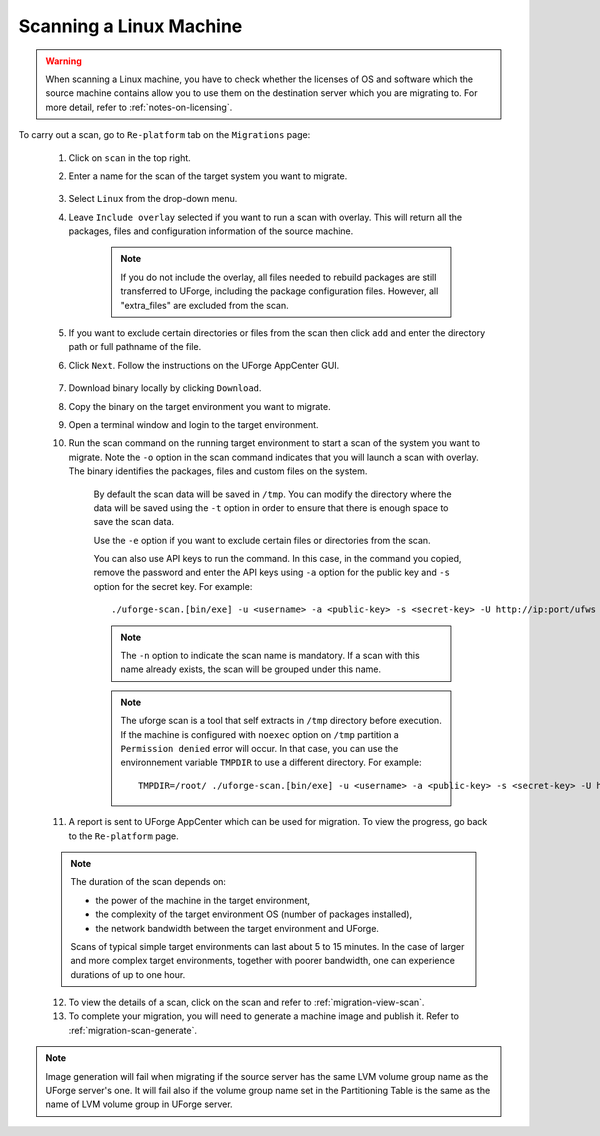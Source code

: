 .. Copyright 2018 FUJITSU LIMITED

.. _migration-scan-linux:

Scanning a Linux Machine
~~~~~~~~~~~~~~~~~~~~~~~~

.. warning:: When scanning a Linux machine, you have to check whether the licenses of OS and software which the source machine contains allow you to use them on the destination server which you are migrating to. For more detail, refer to :ref:`notes-on-licensing`.

To carry out a scan, go to ``Re-platform`` tab on the ``Migrations`` page:

	1. Click on ``scan`` in the top right.
	2. Enter a name for the scan of the target system you want to migrate.

		.. image:: /images/migration-create-scan2.png

	3. Select ``Linux`` from the drop-down menu.
	4. Leave ``Include overlay`` selected if you want to run a scan with overlay. This will return all the packages, files and configuration information of the source machine.

		.. note:: If you do not include the overlay, all files needed to rebuild packages are still transferred to UForge, including the package configuration files. However, all "extra_files" are excluded from the scan.

	5. If you want to exclude certain directories or files from the scan then click ``add`` and enter the directory path or full pathname of the file.

	6. Click ``Next``. Follow the instructions on the UForge AppCenter GUI.

		.. image:: /images/migration-code.png

	7. Download binary locally by clicking ``Download``.
	8. Copy the binary on the target environment you want to migrate.
	9. Open a terminal window and login to the target environment.
	10. Run the scan command on the running target environment to start a scan of the system you want to migrate. Note the ``-o`` option in the scan command indicates that you will launch a scan with overlay. The binary identifies the packages, files and custom files on the system.

		By default the scan data will be saved in ``/tmp``. You can modify the directory where the data will be saved using the ``-t`` option in order to ensure that there is enough space to save the scan data.

		Use the ``-e`` option if you want to exclude certain files or directories from the scan.

		You can also use API keys to run the command. In this case, in the command you copied, remove the password and enter the API keys using ``-a`` option for the public key and ``-s`` option for the secret key. For example::

		./uforge-scan.[bin/exe] -u <username> -a <public-key> -s <secret-key> -U http://ip:port/ufws -n 'Test_scan'

		.. note:: The ``-n`` option to indicate the scan name is mandatory. If a scan with this name already exists, the scan will be grouped under this name.

		.. note:: The uforge scan is a tool that self extracts in ``/tmp`` directory before execution. If the machine is configured with ``noexec`` option on ``/tmp`` partition
			a ``Permission denied`` error will occur. In that case, you can use the environnement variable ``TMPDIR`` to use a different directory.
			For example::

				TMPDIR=/root/ ./uforge-scan.[bin/exe] -u <username> -a <public-key> -s <secret-key> -U http://ip:port/ufws -n 'Test_scan'

	11. A report is sent to UForge AppCenter which can be used for migration. To view the progress, go back to the ``Re-platform`` page.

	.. note:: The duration of the scan depends on: 

		* the power of the machine in the target environment, 
		* the complexity of the target environment OS (number of packages installed), 
		* the network bandwidth between the target environment and UForge. 
	
		Scans of typical simple target environments can last about 5 to 15 minutes. In the case of larger and more complex target environments, together with poorer bandwidth, one can experience durations of up to one hour.

	12. To view the details of a scan, click on the scan and refer to :ref:`migration-view-scan`.
	13. To complete your migration, you will need to generate a machine image and publish it. Refer to :ref:`migration-scan-generate`.

.. note:: Image generation will fail when migrating if the source server has the same LVM volume group name as the UForge server's one. It will fail also if the volume group name set in the Partitioning Table is the same as the name of LVM volume group in UForge server.
